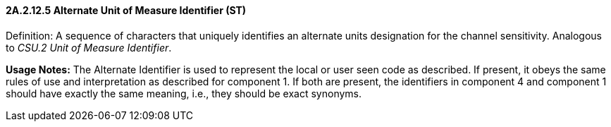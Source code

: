 ==== 2A.2.12.5 Alternate Unit of Measure Identifier (ST)

Definition: A sequence of characters that uniquely identifies an alternate units designation for the channel sensitivity. Analogous to _CSU.2 Unit of Measure Identifier_.

*Usage Notes:* The Alternate Identifier is used to represent the local or user seen code as described. If present, it obeys the same rules of use and interpretation as described for component 1. If both are present, the identifiers in component 4 and component 1 should have exactly the same meaning, i.e., they should be exact synonyms.

